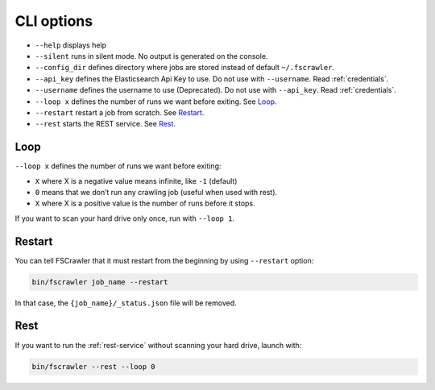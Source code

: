 .. _cli-options:

CLI options
===========

-  ``--help`` displays help
-  ``--silent`` runs in silent mode. No output is generated on the console.
-  ``--config_dir`` defines directory where jobs are stored instead of
   default ``~/.fscrawler``.
-  ``--api_key`` defines the Elasticsearch Api Key to use.
   Do not use with ``--username``. Read :ref:`credentials`.
-  ``--username`` defines the username to use (Deprecated).
   Do not use with ``--api_key``. Read :ref:`credentials`.
-  ``--loop x`` defines the number of runs we want before exiting. See `Loop`_.
-  ``--restart`` restart a job from scratch. See `Restart`_.
-  ``--rest`` starts the REST service. See `Rest`_.


Loop
----

``--loop x`` defines the number of runs we want before exiting:

-  ``X`` where X is a negative value means infinite, like ``-1`` (default)
-  ``0`` means that we don’t run any crawling job (useful when used with rest).
-  ``X`` where X is a positive value is the number of runs before it stops.

If you want to scan your hard drive only once, run with ``--loop 1``.


Restart
-------

You can tell FSCrawler that it must restart from the beginning by using
``--restart`` option:

.. code:: sh

   bin/fscrawler job_name --restart

In that case, the ``{job_name}/_status.json`` file will be removed.

Rest
----

If you want to run the :ref:`rest-service` without scanning
your hard drive, launch with:

.. code:: sh

   bin/fscrawler --rest --loop 0
